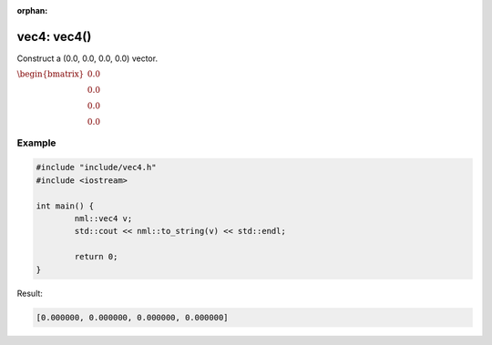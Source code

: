 :orphan:

vec4: vec4()
============

Construct a (0.0, 0.0, 0.0, 0.0) vector.

:math:`\begin{bmatrix} 0.0 \\ 0.0 \\ 0.0 \\ 0.0 \end{bmatrix}`

Example
-------

.. code-block:: cpp

	#include "include/vec4.h"
	#include <iostream>

	int main() {
		nml::vec4 v;
		std::cout << nml::to_string(v) << std::endl;

		return 0;
	}

Result:

.. code-block::

	[0.000000, 0.000000, 0.000000, 0.000000]